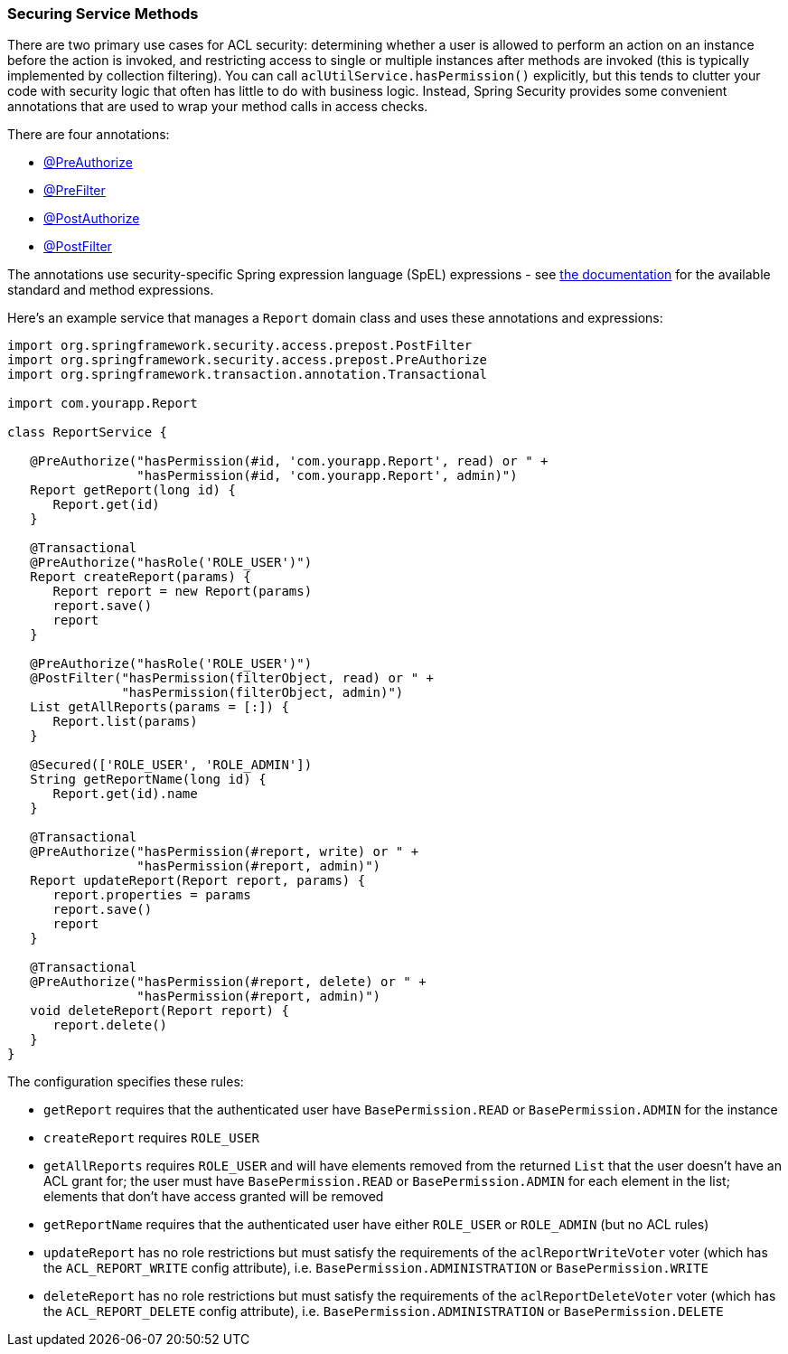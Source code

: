 [[serviceMethods]]
=== Securing Service Methods

There are two primary use cases for ACL security: determining whether a user is allowed to perform an action on an instance before the action is invoked, and restricting access to single or multiple instances after methods are invoked (this is typically implemented by collection filtering). You can call `aclUtilService.hasPermission()` explicitly, but this tends to clutter your code with security logic that often has little to do with business logic. Instead, Spring Security provides some convenient annotations that are used to wrap your method calls in access checks.

There are four annotations:

* http://docs.spring.io/spring-security/site/docs/4.0.x/apidocs/org/springframework/security/access/prepost/PreAuthorize.html[@PreAuthorize]
* http://docs.spring.io/spring-security/site/docs/4.0.x/apidocs/org/springframework/security/access/prepost/PreFilter.html[@PreFilter]
* http://docs.spring.io/spring-security/site/docs/4.0.x/apidocs/org/springframework/security/access/prepost/PostAuthorize.html[@PostAuthorize]
* http://docs.spring.io/spring-security/site/docs/4.0.x/apidocs/org/springframework/security/access/prepost/PostFilter.html[@PostFilter]

The annotations use security-specific Spring expression language (SpEL) expressions - see http://docs.spring.io/spring-security/site/docs/4.0.x/reference/htmlsingle/#el-access[the documentation] for the available standard and method expressions.

Here's an example service that manages a `Report` domain class and uses these annotations and expressions:

[source,java]
----
import org.springframework.security.access.prepost.PostFilter
import org.springframework.security.access.prepost.PreAuthorize
import org.springframework.transaction.annotation.Transactional

import com.yourapp.Report

class ReportService {

   @PreAuthorize("hasPermission(#id, 'com.yourapp.Report', read) or " +
                 "hasPermission(#id, 'com.yourapp.Report', admin)")
   Report getReport(long id) {
      Report.get(id)
   }

   @Transactional
   @PreAuthorize("hasRole('ROLE_USER')")
   Report createReport(params) {
      Report report = new Report(params)
      report.save()
      report
   }

   @PreAuthorize("hasRole('ROLE_USER')")
   @PostFilter("hasPermission(filterObject, read) or " +
               "hasPermission(filterObject, admin)")
   List getAllReports(params = [:]) {
      Report.list(params)
   }

   @Secured(['ROLE_USER', 'ROLE_ADMIN'])
   String getReportName(long id) {
      Report.get(id).name
   }

   @Transactional
   @PreAuthorize("hasPermission(#report, write) or " +
                 "hasPermission(#report, admin)")
   Report updateReport(Report report, params) {
      report.properties = params
      report.save()
      report
   }

   @Transactional
   @PreAuthorize("hasPermission(#report, delete) or " +
                 "hasPermission(#report, admin)")
   void deleteReport(Report report) {
      report.delete()
   }
}
----

The configuration specifies these rules:

* `getReport` requires that the authenticated user have `BasePermission.READ` or `BasePermission.ADMIN` for the instance
* `createReport` requires `ROLE_USER`
* `getAllReports` requires `ROLE_USER` and will have elements removed from the returned `List` that the user doesn't have an ACL grant for; the user must have `BasePermission.READ` or `BasePermission.ADMIN` for each element in the list; elements that don't have access granted will be removed
* `getReportName` requires that the authenticated user have either `ROLE_USER` or `ROLE_ADMIN` (but no ACL rules)
* `updateReport` has no role restrictions but must satisfy the requirements of the `aclReportWriteVoter` voter (which has the `ACL_REPORT_WRITE` config attribute), i.e. `BasePermission.ADMINISTRATION` or `BasePermission.WRITE`
* `deleteReport` has no role restrictions but must satisfy the requirements of the `aclReportDeleteVoter` voter (which has the `ACL_REPORT_DELETE` config attribute), i.e. `BasePermission.ADMINISTRATION` or `BasePermission.DELETE`
